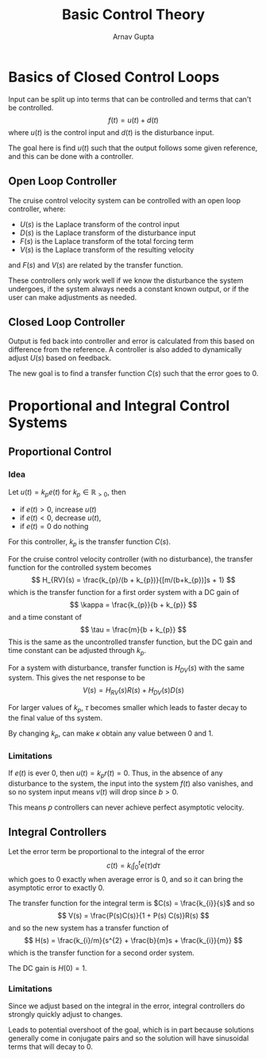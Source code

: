 #+title: Basic Control Theory
#+author: Arnav Gupta
#+LATEX_HEADER: \usepackage{parskip, darkmode}
#+LATEX_HEADER: \enabledarkmode

* Basics of Closed Control Loops
Input can be split up into terms that can be controlled and terms that can't be controlled.
$$
f(t) = u(t) + d(t)
$$
where $u(t)$ is the control input and $d(t)$ is the disturbance input.

The goal here is find $u(t)$ such that the output follows some given reference, and this
can be done with a controller.

** Open Loop Controller
The cruise control velocity system can be controlled with an open loop controller,
where:
- $U(s)$ is the Laplace transform of the control input
- $D(s)$ is the Laplace transform of the disturbance input
- $F(s)$ is the Laplace transform of the total forcing term
- $V(s)$ is the Laplace transform of the resulting velocity
and $F(s)$ and $V(s)$ are related by the transfer function.

These controllers only work well if we know the disturbance the system undergoes, if the
system always needs a constant known output, or if the user can make adjustments as
needed.

** Closed Loop Controller
Output is fed back into controller and error is calculated from this based on difference
from the reference.
A controller is also added to dynamically adjust $U(s)$ based on feedback.

The new goal is to find a transfer function $C(s)$ such that the error goes to 0.

* Proportional and Integral Control Systems
** Proportional Control
*** Idea
Let $u(t) = k_{p} e(t)$ for $k_{p} \in \mathbb{R}_{>0}$, then
- if $e(t) > 0$, increase $u(t)$
- if $e(t) < 0$, decrease $u(t)$,
- if $e(t) = 0$ do nothing

For this controller, $k_{p}$ is the transfer function $C(s)$.

For the cruise control velocity controller (with no disturbance),
the transfer function for the controlled system becomes
$$
H_{RV}(s) = \frac{k_{p}/(b + k_{p})}{[m/(b+k_{p})]s + 1}
$$
which is the transfer function for a first order system with a DC gain of
$$
\kappa = \frac{k_{p}}{b + k_{p}}
$$
and a time constant of
$$
\tau = \frac{m}{b + k_{p}}
$$
This is the same as the uncontrolled transfer function, but the DC gain and time
constant can be adjusted through $k_{p}$.

For a system with disturbance, transfer function is $H_{DV}(s)$ with the
same system.
This gives the net response to be
$$
V(s) = H_{RV}(s) R(s) + H_{DV}(s) D(s)
$$

For larger values of $k_{p}$, $\tau$ becomes smaller which leads to faster decay to
the final value of ths system.

By changing $k_{p}$, can make $\kappa$ obtain any value between 0 and 1.

*** Limitations
If $e(t)$ is ever 0, then $u(t) = k_{p}r(t) = 0$.
Thus, in the absence of any disturbance to the system, the input into the system
$f(t)$ also vanishes, and so no system input means $v(t)$ will drop since $b > 0$.

This means $p$ controllers can never achieve perfect asymptotic velocity.

** Integral Controllers
Let the error term be proportional to the integral of the error
$$
c(t) = k_{i} \int_{0}^{t} e(\tau) d\tau
$$
which goes to 0 exactly when average error is 0, and so it can bring the asymptotic
error to exactly 0.

The transfer function for the integral term is $C(s) = \frac{k_{i}}{s}$ and so
$$
V(s) = \frac{P(s)C(s)}{1 + P(s) C(s)}R(s)
$$
and so the new system has a transfer function of
$$
H(s) = \frac{k_{i}/m}{s^{2} + \frac{b}{m}s + \frac{k_{i}}{m}}
$$
which is the transfer function for a second order system.

The DC gain is $H(0) = 1$.

*** Limitations
Since we adjust based on the integral in the error, integral controllers do
strongly quickly adjust to changes.

Leads to potential overshoot of the goal, which is in part because solutions
generally come in conjugate pairs and so the solution will have sinusoidal
terms that will decay to 0.

